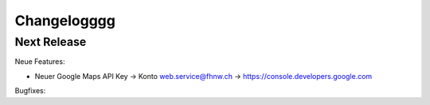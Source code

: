 Changelogggg
=========

Next Release
------------------------


Neue Features:

- Neuer Google Maps API Key -> Konto web.service@fhnw.ch -> https://console.developers.google.com

Bugfixes:


